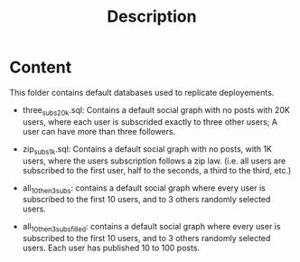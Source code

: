 #+title: Description


* Content

This folder contains default databases used to replicate deployements.

- three_subs_20k.sql: Contains a default social graph with no posts with 20K users,
  where each user is subscrided exactly to three other users; A user can have
  more than three followers.

- zip_subs_1k.sql: Contains a default social graph with no posts, with 1K users,
  where the users subscription follows a zip law. (i.e. all users are subscribed
  to the first user, half to the seconds, a third to the third, etc.)

- all_10_then_3_subs: contains a default social graph where every user is
  subscribed to the first 10 users, and to 3 others randomly selected users.

- all_10_then_3_subs_filled: contains a default social graph where every user is
  subscribed to the first 10 users, and to 3 others randomly selected users.
  Each user has published 10 to 100 posts.
